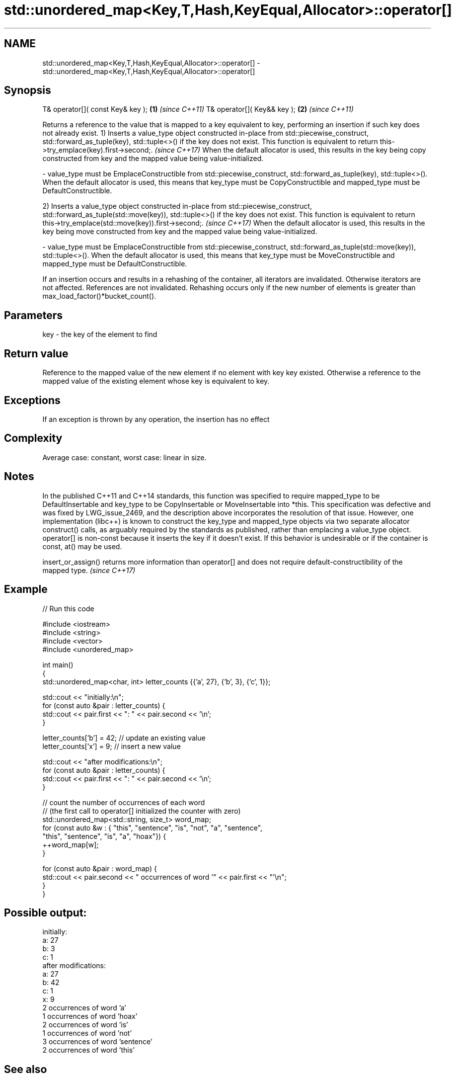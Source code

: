.TH std::unordered_map<Key,T,Hash,KeyEqual,Allocator>::operator[] 3 "2020.03.24" "http://cppreference.com" "C++ Standard Libary"
.SH NAME
std::unordered_map<Key,T,Hash,KeyEqual,Allocator>::operator[] \- std::unordered_map<Key,T,Hash,KeyEqual,Allocator>::operator[]

.SH Synopsis

T& operator[]( const Key& key ); \fB(1)\fP \fI(since C++11)\fP
T& operator[]( Key&& key );      \fB(2)\fP \fI(since C++11)\fP

Returns a reference to the value that is mapped to a key equivalent to key, performing an insertion if such key does not already exist.
1) Inserts a value_type object constructed in-place from std::piecewise_construct, std::forward_as_tuple(key), std::tuple<>() if the key does not exist.
This function is equivalent to return this->try_emplace(key).first->second;.
\fI(since C++17)\fP
When the default allocator is used, this results in the key being copy constructed from key and the mapped value being value-initialized.

-
value_type must be EmplaceConstructible from std::piecewise_construct, std::forward_as_tuple(key), std::tuple<>(). When the default allocator is used, this means that key_type must be CopyConstructible and mapped_type must be DefaultConstructible.

2) Inserts a value_type object constructed in-place from std::piecewise_construct, std::forward_as_tuple(std::move(key)), std::tuple<>() if the key does not exist.
This function is equivalent to return this->try_emplace(std::move(key)).first->second;.
\fI(since C++17)\fP
When the default allocator is used, this results in the key being move constructed from key and the mapped value being value-initialized.

-
value_type must be EmplaceConstructible from std::piecewise_construct, std::forward_as_tuple(std::move(key)), std::tuple<>(). When the default allocator is used, this means that key_type must be MoveConstructible and mapped_type must be DefaultConstructible.

If an insertion occurs and results in a rehashing of the container, all iterators are invalidated. Otherwise iterators are not affected. References are not invalidated. Rehashing occurs only if the new number of elements is greater than max_load_factor()*bucket_count().

.SH Parameters


key - the key of the element to find


.SH Return value

Reference to the mapped value of the new element if no element with key key existed. Otherwise a reference to the mapped value of the existing element whose key is equivalent to key.

.SH Exceptions

If an exception is thrown by any operation, the insertion has no effect

.SH Complexity

Average case: constant, worst case: linear in size.

.SH Notes

In the published C++11 and C++14 standards, this function was specified to require mapped_type to be DefaultInsertable and key_type to be CopyInsertable or MoveInsertable into *this. This specification was defective and was fixed by LWG_issue_2469, and the description above incorporates the resolution of that issue.
However, one implementation (libc++) is known to construct the key_type and mapped_type objects via two separate allocator construct() calls, as arguably required by the standards as published, rather than emplacing a value_type object.
operator[] is non-const because it inserts the key if it doesn't exist. If this behavior is undesirable or if the container is const, at() may be used.

insert_or_assign() returns more information than operator[] and does not require default-constructibility of the mapped type. \fI(since C++17)\fP


.SH Example


// Run this code

  #include <iostream>
  #include <string>
  #include <vector>
  #include <unordered_map>

  int main()
  {
      std::unordered_map<char, int> letter_counts {{'a', 27}, {'b', 3}, {'c', 1}};

      std::cout << "initially:\\n";
      for (const auto &pair : letter_counts) {
          std::cout << pair.first << ": " << pair.second << '\\n';
      }

      letter_counts['b'] = 42;  // update an existing value
      letter_counts['x'] = 9;  // insert a new value

      std::cout << "after modifications:\\n";
      for (const auto &pair : letter_counts) {
          std::cout << pair.first << ": " << pair.second << '\\n';
      }

      // count the number of occurrences of each word
      // (the first call to operator[] initialized the counter with zero)
      std::unordered_map<std::string, size_t>  word_map;
      for (const auto &w : { "this", "sentence", "is", "not", "a", "sentence",
                             "this", "sentence", "is", "a", "hoax"}) {
          ++word_map[w];
      }

      for (const auto &pair : word_map) {
          std::cout << pair.second << " occurrences of word '" << pair.first << "'\\n";
      }
  }

.SH Possible output:

  initially:
  a: 27
  b: 3
  c: 1
  after modifications:
  a: 27
  b: 42
  c: 1
  x: 9
  2 occurrences of word 'a'
  1 occurrences of word 'hoax'
  2 occurrences of word 'is'
  1 occurrences of word 'not'
  3 occurrences of word 'sentence'
  2 occurrences of word 'this'


.SH See also


                 access specified element with bounds checking
at               \fI(public member function)\fP

insert_or_assign inserts an element or assigns to the current element if the key already exists
                 \fI(public member function)\fP
\fI(C++17)\fP

try_emplace      inserts in-place if the key does not exist, does nothing if the key exists
                 \fI(public member function)\fP
\fI(C++17)\fP




